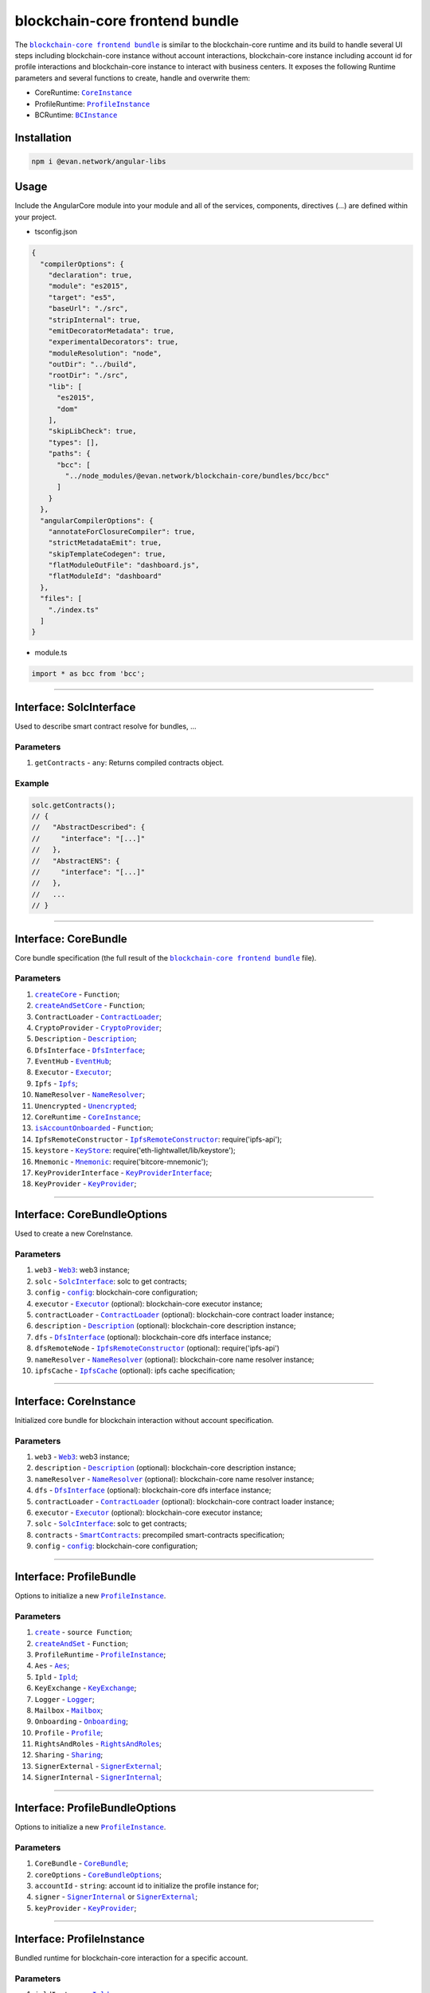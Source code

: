 ===============================
blockchain-core frontend bundle
===============================

The |source bcc_bundlejs|_ is similar to the blockchain-core runtime and its build to handle several UI steps including blockchain-core instance without account interactions, blockchain-core instance including account id for profile interactions and blockchain-core instance to interact with business centers. It exposes the following Runtime parameters and several functions to create, handle and overwrite them:

- CoreRuntime: |source CoreInstance|_
- ProfileRuntime: |source ProfileInstance|_
- BCRuntime: |source BCInstance|_

Installation
============
.. code-block:: sh

  npm i @evan.network/angular-libs

Usage
=====
Include the AngularCore module into your module and all of the services, components, directives (...) are defined within your project.

- tsconfig.json

.. code-block:: json

  {
    "compilerOptions": {
      "declaration": true,
      "module": "es2015",
      "target": "es5",
      "baseUrl": "./src",
      "stripInternal": true,
      "emitDecoratorMetadata": true,
      "experimentalDecorators": true,
      "moduleResolution": "node",
      "outDir": "../build",
      "rootDir": "./src",
      "lib": [
        "es2015",
        "dom"
      ],
      "skipLibCheck": true,
      "types": [],
      "paths": {
        "bcc": [
          "../node_modules/@evan.network/blockchain-core/bundles/bcc/bcc"
        ]
      }
    },
    "angularCompilerOptions": {
      "annotateForClosureCompiler": true,
      "strictMetadataEmit": true,
      "skipTemplateCodegen": true,
      "flatModuleOutFile": "dashboard.js",
      "flatModuleId": "dashboard"
    },
    "files": [
      "./index.ts"
    ]
  }

- module.ts

.. code-block:: typescript

  import * as bcc from 'bcc';

--------------------------------------------------------------------------------

Interface: SolcInterface
========================
.. _db_bcc_SolcInterface:

Used to describe smart contract resolve for bundles, ...

----------
Parameters
----------

#. ``getContracts`` - ``any``: Returns compiled contracts object.

-------
Example
-------

.. code-block:: typescript

  solc.getContracts();
  // {
  //   "AbstractDescribed": {
  //     "interface": "[...]"
  //   },
  //   "AbstractENS": {
  //     "interface": "[...]"
  //   },
  //   ...
  // }

--------------------------------------------------------------------------------

Interface: CoreBundle
=====================
.. _db_bcc_CoreBundle:

Core bundle specification (the full result of the |source bcc_bundlejs|_ file).

----------
Parameters
----------
#. |source createCore|_ - ``Function``;
#. |source createAndSetCore|_ - ``Function``;
#. ``ContractLoader`` - |source contract_loader|_;
#. ``CryptoProvider`` - |source CryptoProvider|_;
#. ``Description`` - |source Description|_;
#. ``DfsInterface`` - |source dfs_interface|_;
#. ``EventHub`` - |source EventHub|_;
#. ``Executor`` - |source executor|_;
#. ``Ipfs`` - |source Ipfs|_;
#. ``NameResolver`` - |source name_resolver|_;
#. ``Unencrypted`` - |source Unencrypted|_;
#. ``CoreRuntime`` - |source CoreInstance|_;
#. |source isAccountOnboarded|_ - ``Function``;
#. ``IpfsRemoteConstructor`` - |source ipfs_api|_: require('ipfs-api');
#. ``keystore`` - |source keyStore|_: require('eth-lightwallet/lib/keystore');
#. ``Mnemonic`` - |source Mnemonic|_: require('bitcore-mnemonic');
#. ``KeyProviderInterface`` - |source KeyProviderInterface|_;
#. ``KeyProvider`` - |source KeyProvider|_;

--------------------------------------------------------------------------------

Interface: CoreBundleOptions
============================
.. _db_bcc_CoreBundleOptions:

Used to create a new CoreInstance.

----------
Parameters
----------

#. ``web3`` - |source Web3|_: web3 instance;
#. ``solc`` - |source SolcInterface|_: solc to get contracts;
#. ``config`` - |source config|_: blockchain-core configuration;
#. ``executor`` -  |source executor|_ (optional): blockchain-core executor instance;
#. ``contractLoader`` -  |source contract_loader|_ (optional): blockchain-core contract loader instance;
#. ``description`` -  |source description|_ (optional): blockchain-core description instance;
#. ``dfs`` -  |source dfs_interface|_ (optional): blockchain-core dfs interface instance;
#. ``dfsRemoteNode`` - |source ipfs_api|_ (optional): require('ipfs-api')
#. ``nameResolver`` - |source name_resolver|_ (optional): blockchain-core name resolver instance;
#. ``ipfsCache`` - |source ipfs_cache|_ (optional): ipfs cache specification;

--------------------------------------------------------------------------------

Interface: CoreInstance
=======================
.. _db_bcc_CoreInstance:

Initialized core bundle for blockchain interaction without account specification. 

----------
Parameters
----------

#. ``web3`` - |source Web3|_: web3 instance;
#. ``description`` -  |source description|_ (optional): blockchain-core description instance;
#. ``nameResolver`` - |source name_resolver|_ (optional): blockchain-core name resolver instance;
#. ``dfs`` -  |source dfs_interface|_ (optional): blockchain-core dfs interface instance;
#. ``contractLoader`` -  |source contract_loader|_ (optional): blockchain-core contract loader instance;
#. ``executor`` -  |source executor|_ (optional): blockchain-core executor instance;
#. ``solc`` - |source SolcInterface|_: solc to get contracts;
#. ``contracts`` - |source smart_contracts|_: precompiled smart-contracts specification;
#. ``config`` - |source config|_: blockchain-core configuration;

--------------------------------------------------------------------------------

Interface: ProfileBundle
========================
.. _db_bcc_ProfileBundle:

Options to initialize a new |source ProfileInstance|_.

----------
Parameters
----------
#. |source create|_ - ``source Function``;
#. |source createAndSet|_ - ``Function``;
#. ``ProfileRuntime`` - |source ProfileInstance|_;
#. ``Aes`` - |source Aes|_;
#. ``Ipld`` - |source Ipld|_;
#. ``KeyExchange`` - |source KeyExchange|_;
#. ``Logger`` - |source Logger|_;
#. ``Mailbox`` - |source Mailbox|_;
#. ``Onboarding`` - |source Onboarding|_;
#. ``Profile`` - |source Profile|_;
#. ``RightsAndRoles`` - |source RightsAndRoles|_;
#. ``Sharing`` - |source Sharing|_;
#. ``SignerExternal`` - |source SignerExternal|_;
#. ``SignerInternal`` - |source SignerInternal|_;

--------------------------------------------------------------------------------

Interface: ProfileBundleOptions
===============================
.. _db_bcc_ProfileBundleOptions:

Options to initialize a new |source ProfileInstance|_.

----------
Parameters
----------
#. ``CoreBundle`` - |source CoreBundle|_;
#. ``coreOptions`` - |source CoreBundleOptions|_;
#. ``accountId`` - ``string``: account id to initialize the profile instance for;
#. ``signer`` - |source SignerInternal|_ or |source SignerExternal|_;
#. ``keyProvider`` - |source KeyProvider|_;

--------------------------------------------------------------------------------

Interface: ProfileInstance
==========================
.. _db_bcc_ProfileInstance:

Bundled runtime for blockchain-core interaction for a specific account.

----------
Parameters
----------
#. ``ipldInstance`` - |source Ipld|_;
#. ``keyExchange`` - |source KeyExchange|_;
#. ``mailbox`` - |source Mailbox|_;
#. ``profile`` - |source Profile|_;
#. ``sharing`` - |source Sharing|_;
#. ``dataContract`` - |source DataContract|_;
#. ``keyProvider`` - |source KeyProvider|_;
#. ``coreInstance`` - |source CoreInstance|_;

--------------------------------------------------------------------------------

Interface: BCBundleOptions
==========================
.. _db_bcc_BCBundleOptions:

Bundle Options for the BCInstance.

----------
Parameters
----------
#. ``ensDomain`` - ``string``: ens domain for the business center that should be initialized;
#. ``ProfileBundle`` - |source ProfileBundle|_;

--------------------------------------------------------------------------------

Interface: BCInstance
=====================
.. _db_bcc_BCInstance:

Bundled runtime for blockchain-core interaction for a specific account and business center.

----------
Parameters
----------
#. ``ensDomain`` - ``string``: ens domain for the business center that should be initialized;
#. ``bcAddress`` - ``string``: contract addess of the business center;
#. ``businessCenter`` - ``source any``: business center contract instance (CoreRuntime.contractLoader.loadContract('BusinessCenter', bcAddress));
#. ``bcRoles`` - |source RightsAndRoles|_;
#. ``ipld`` - |source Ipld|_;
#. ``bcProfiles`` - |source BusinessCenterProfile|_;
#. ``description`` - ``any``: loaded description from the ens address of the bc;
#. ``dataContract`` - |source DataContract|_;

--------------------------------------------------------------------------------

.. _db_bcc_createCore:

createCore
================================================================================

.. code-block:: typescript

  bcc.createCore(options);

Creates a new CoreInstance

----------
Parameters
----------

#. ``options`` - |source CoreBundleOptions|_: The core options

-------
Returns
-------

``CoreInstance``: new CoreInstance instance

-------
Example
-------

.. code-block:: typescript

  bcc.createCore(options);


--------------------------------------------------------------------------------

.. _db_bcc_createAndSetCore:

createAndSetCore
================================================================================

.. code-block:: typescript

  bcc.createAndSetCore(options);

Creates a new CoreInstance and update the CoreInstance export.

----------
Parameters
----------

#. ``options`` - |source CoreBundleOptions|_: The core options

-------
Returns
-------

``CoreInstance``: new CoreInstance instance

-------
Example
-------

.. code-block:: typescript

  bcc.createCore(options);

Usage Example: https://github.com/evannetwork/dapp-browser/blob/develop/src/app/bcc/bcc.ts


--------------------------------------------------------------------------------

.. _db_bcc_setCore:

setCore
================================================================================

.. code-block:: typescript

  bcc.setCore(coreInstance);

Overwrite the current CoreInstance

----------
Parameters
----------

#. ``coreInstance`` - |source CoreInstance|_: core instance to overwrite

-------
Example
-------

.. code-block:: typescript

  bcc.setCore(CoreInstance)

Usage Example: https://github.com/evannetwork/dapp-browser/blob/develop/src/app/bcc/bcc.ts


--------------------------------------------------------------------------------

.. _db_bcc_create:

create
================================================================================

.. code-block:: typescript

  bcc.create(options);

Creates a new ProfileInstance

----------
Parameters
----------

#. ``options`` - |source ProfileBundleOptions|_: profile bundle options

-------
Returns
-------

|source ProfileInstance|_ : the new profile instance

-------
Example
-------

.. code-block:: typescript

  bcc.create(options)

Usage Example: https://github.com/evannetwork/angular-core/blob/develop/src/services/bcc/bcc.ts




--------------------------------------------------------------------------------

.. _db_bcc_createAndSet:

createAndSet
================================================================================

.. code-block:: typescript

  bcc.createAndSet(options);

Create a new ProfileInstance and update the ProfileInstance export.

----------
Parameters
----------

#. ``options`` - |source ProfileBundleOptions|_: profile bundle options

-------
Returns
-------

|source ProfileInstance|_ : the new profile instance

-------
Example
-------

.. code-block:: typescript

  bcc.create(options)

Usage Example: https://github.com/evannetwork/angular-core/blob/develop/src/services/bcc/bcc.ts




--------------------------------------------------------------------------------

.. _db_bcc_createBC:

createBC
================================================================================

.. code-block:: typescript

  bcc.createBC(options);

Create a new BCInstance.

----------
Parameters
----------

#. ``options`` - |source BCBundleOptions|_: options for the business center

-------
Returns
-------

``BCInstance`` : the new bc instance

-------
Example
-------

.. code-block:: typescript

  bcc.createBC(options)

Usage Example: https://github.com/evannetwork/angular-core/blob/develop/src/services/bcc/bc.ts




--------------------------------------------------------------------------------

.. _db_bcc_createAndSetBC:

createAndSetBC
================================================================================

.. code-block:: typescript

  bcc.createAndSetBC(options);

Creates and set BCInstance.

----------
Parameters
----------

#. ``options`` - |source BCBundleOptions|_: options for the business center

-------
Returns
-------

``BCInstance`` : the new bc instance

-------
Example
-------

.. code-block:: typescript

  bcc.createBC(options)

Usage Example: https://github.com/evannetwork/angular-core/blob/develop/src/services/bcc/bc.ts




--------------------------------------------------------------------------------

.. _db-bcc_isAccountOnboarded:

isAccountOnboarded
================================================================================

.. code-block:: typescript

  bcc.isAccountOnboarded(accountId);

Function description

----------
Parameters
----------

#. ``accountId`` - ``string``: account id to test

-------
Returns
-------

``Promise`` returns ``boolean``: True if account onboarded, False otherwise

-------
Example
-------

.. code-block:: typescript

  bcc.isAccountOnboarded('0x000...');
  // returns true / false


--------------------------------------------------------------------------------

.. required for building markup
.. |source bcc_bundlejs| replace:: ``blockchain-core frontend bundle``
.. _source bcc_bundlejs: https://github.com/evannetwork/blockchain-core/blob/develop/src/bundles/bcc/bcc.ts

.. |source CoreBundle| replace:: ``CoreBundle``
.. _source CoreBundle: /bcc/bcc-bundle.html#corebundle

.. |source CoreBundleOptions| replace:: ``CoreBundleOptions``
.. _source CoreBundleOptions: /bcc/bcc-bundle.html#corebundleoptions

.. |source CoreInstance| replace:: ``CoreInstance``
.. _source CoreInstance: /bcc/bcc-bundle.html#coreinstance

.. |source ProfileInstance| replace:: ``ProfileInstance``
.. _source ProfileInstance: /bcc/bcc-bundle.html#profileinstance

.. |source BCInstance| replace:: ``BCInstance``
.. _source BCInstance: /bcc/bcc-bundle.html#bcinstance

.. |source BCBundleOptions| replace:: ``BCBundleOptions``
.. _source BCBundleOptions: /bcc/bcc-bundle.html#bcbundleoptions

.. |source ProfileBundle| replace:: ``ProfileBundle``
.. _source ProfileBundle: /bcc/bcc-bundle.html#profilebundle

.. |source ProfileBundleOptions| replace:: ``ProfileBundleOptions``
.. _source ProfileBundleOptions: /bcc/bcc-bundle.html#profilebundleoptions

.. |source SolcInterface| replace:: ``SolcInterface``
.. _source SolcInterface: /bcc/bcc-bundle.html#solcionterface

.. |source createCore| replace:: ``createCore``
.. _source createCore: /bcc/bcc-bundle.html#createcore

.. |source createAndSetCore| replace:: ``createAndSetCore``
.. _source createAndSetCore: /bcc/bcc-bundle.html#createandsetcore

.. |source create| replace:: ``create``
.. _source create: /bcc/bcc-bundle.html#create

.. |source createAndSet| replace:: ``createAndSet``
.. _source createAndSet: /bcc/bcc-bundle.html#createandset

.. |source Web3| replace:: ``Web3``
.. _source Web3: https://github.com/ethereum/web3.js

.. |source config| replace:: ``config``
.. _source config: /dapp-browser/config.html

.. |source executor| replace:: ``Executor``
.. _source executor: https://github.com/evannetwork/blockchain-core/blob/develop/docs/blockchain/executor.rst

.. |source contract_loader| replace:: ``ContractLoader``
.. _source contract_loader: https://github.com/evannetwork/blockchain-core/blob/develop/docs/contracts/contract-loader.rst

.. |source description| replace:: ``Description``
.. _source description: https://github.com/evannetwork/blockchain-core/blob/develop/docs/blockchain/description.rst

.. |source dfs_interface| replace:: ``DfsInterface``
.. _source dfs_interface: https://github.com/evannetwork/blockchain-core/blob/develop/docs/dfs/dfs-interface.rst

.. |source ipfs_api| replace:: ``IpfsRemoteConstructor``
.. _source ipfs_api: https://github.com/ipfs/js-ipfs-api

.. |source name_resolver| replace:: ``NameResolver``
.. _source name_resolver: https://github.com/evannetwork/blockchain-core/blob/develop/docs/blockchain/name-resolver.rst

.. |source ipfs_cache| replace:: ``IpfsCache``
.. _source ipfs_cache: /dapp-browser/ipfs-cache.html

.. |source smart_contracts| replace:: ``SmartContracts``
.. _source smart_contracts: https://github.com/evannetwork/smart-contracts

.. |source CryptoProvider| replace:: ``CryptoProvider``
.. _source CryptoProvider: https://github.com/evannetwork/blockchain-core/blob/develop/docs/encryption/crypto-provider.rst

.. |source EventHub| replace:: ``EventHub``
.. _source EventHub: https://github.com/evannetwork/blockchain-core/blob/develop/docs/blockchain/event-hub.rst

.. |source Ipfs| replace:: ``Ipfs``
.. _source Ipfs: https://github.com/evannetwork/blockchain-core/blob/develop/docs/dfs/ipfs.rst

.. |source Unencrypted| replace:: ``Unencrypted``
.. _source Unencrypted: https://github.com/evannetwork/blockchain-core/blob/develop/docs/encryption/cryptor-unencrypted.rst

.. |source isAccountOnboarded| replace:: ``isAccountOnboarded``
.. _source isAccountOnboarded: /bcc/bcc-bundle.html#isaccountonboarded

.. |source keyStore| replace:: ``KeyStore``
.. _source keyStore: https://github.com/ConsenSys/eth-lightwallet/blob/master/lib/keystore.js

.. |source Mnemonic| replace:: ``Mnemonic``
.. _source Mnemonic: https://github.com/bitpay/bitcore-mnemonic

.. |source KeyProviderInterface| replace:: ``KeyProviderInterface``
.. _source KeyProviderInterface: https://github.com/evannetwork/blockchain-core/blob/develop/docs/encryption/key-provider.rst

.. |source KeyProvider| replace:: ``KeyProvider``
.. _source KeyProvider: https://github.com/evannetwork/blockchain-core/blob/develop/docs/encryption/key-provider.rst

.. |source SignerInternal| replace:: ``SignerInternal``
.. _source SignerInternal: https://github.com/evannetwork/blockchain-core/blob/develop/docs/blockchain/signer.rst

.. |source SignerExternal| replace:: ``SignerExternal``
.. _source SignerExternal: https://github.com/evannetwork/blockchain-core/blob/develop/docs/blockchain/signer.rst

.. |source Aes| replace:: ``Aes``
.. _source Aes: https://github.com/evannetwork/blockchain-core/blob/develop/docs/encryption/cryptor-aes.rst

.. |source Ipld| replace:: ``Ipld``
.. _source Ipld: https://github.com/evannetwork/blockchain-core/blob/develop/docs/dfs/ipld.rst

.. |source KeyExchange| replace:: ``KeyExchange``
.. _source KeyExchange: https://github.com/evannetwork/blockchain-core/blob/develop/docs/profile/key-exchange.rst

.. |source Logger| replace:: ``Logger``
.. _source Logger: https://github.com/evannetwork/blockchain-core/blob/develop/docs/common/logger.html

.. |source Mailbox| replace:: ``Mailbox``
.. _source Mailbox: https://github.com/evannetwork/blockchain-core/blob/develop/docs/profile/mailbox.rst

.. |source Onboarding| replace:: ``Onboarding``
.. _source Onboarding: https://github.com/evannetwork/blockchain-core/blob/develop/docs/profile/onboarding.rst

.. |source Profile| replace:: ``Profile``
.. _source Profile: https://github.com/evannetwork/blockchain-core/blob/develop/docs/profile/profile.rst

.. |source RightsAndRoles| replace:: ``RightsAndRoles``
.. _source RightsAndRoles: https://github.com/evannetwork/blockchain-core/blob/develop/docs/contracts/rights-and-roles.rst

.. |source Sharing| replace:: ``Sharing``
.. _source Sharing: https://github.com/evannetwork/blockchain-core/blob/develop/docs/contracts/sharing.rst

.. |source DataContract| replace:: ``DataContract``
.. _source DataContract: https://github.com/evannetwork/blockchain-core/blob/develop/docs/contracts/data-contract.rst

.. |source BusinessCenterProfile| replace:: ``BusinessCenterProfile``
.. _source BusinessCenterProfile: https://github.com/evannetwork/blockchain-core/blob/develop/docs/profile/business-center-profile.rst
